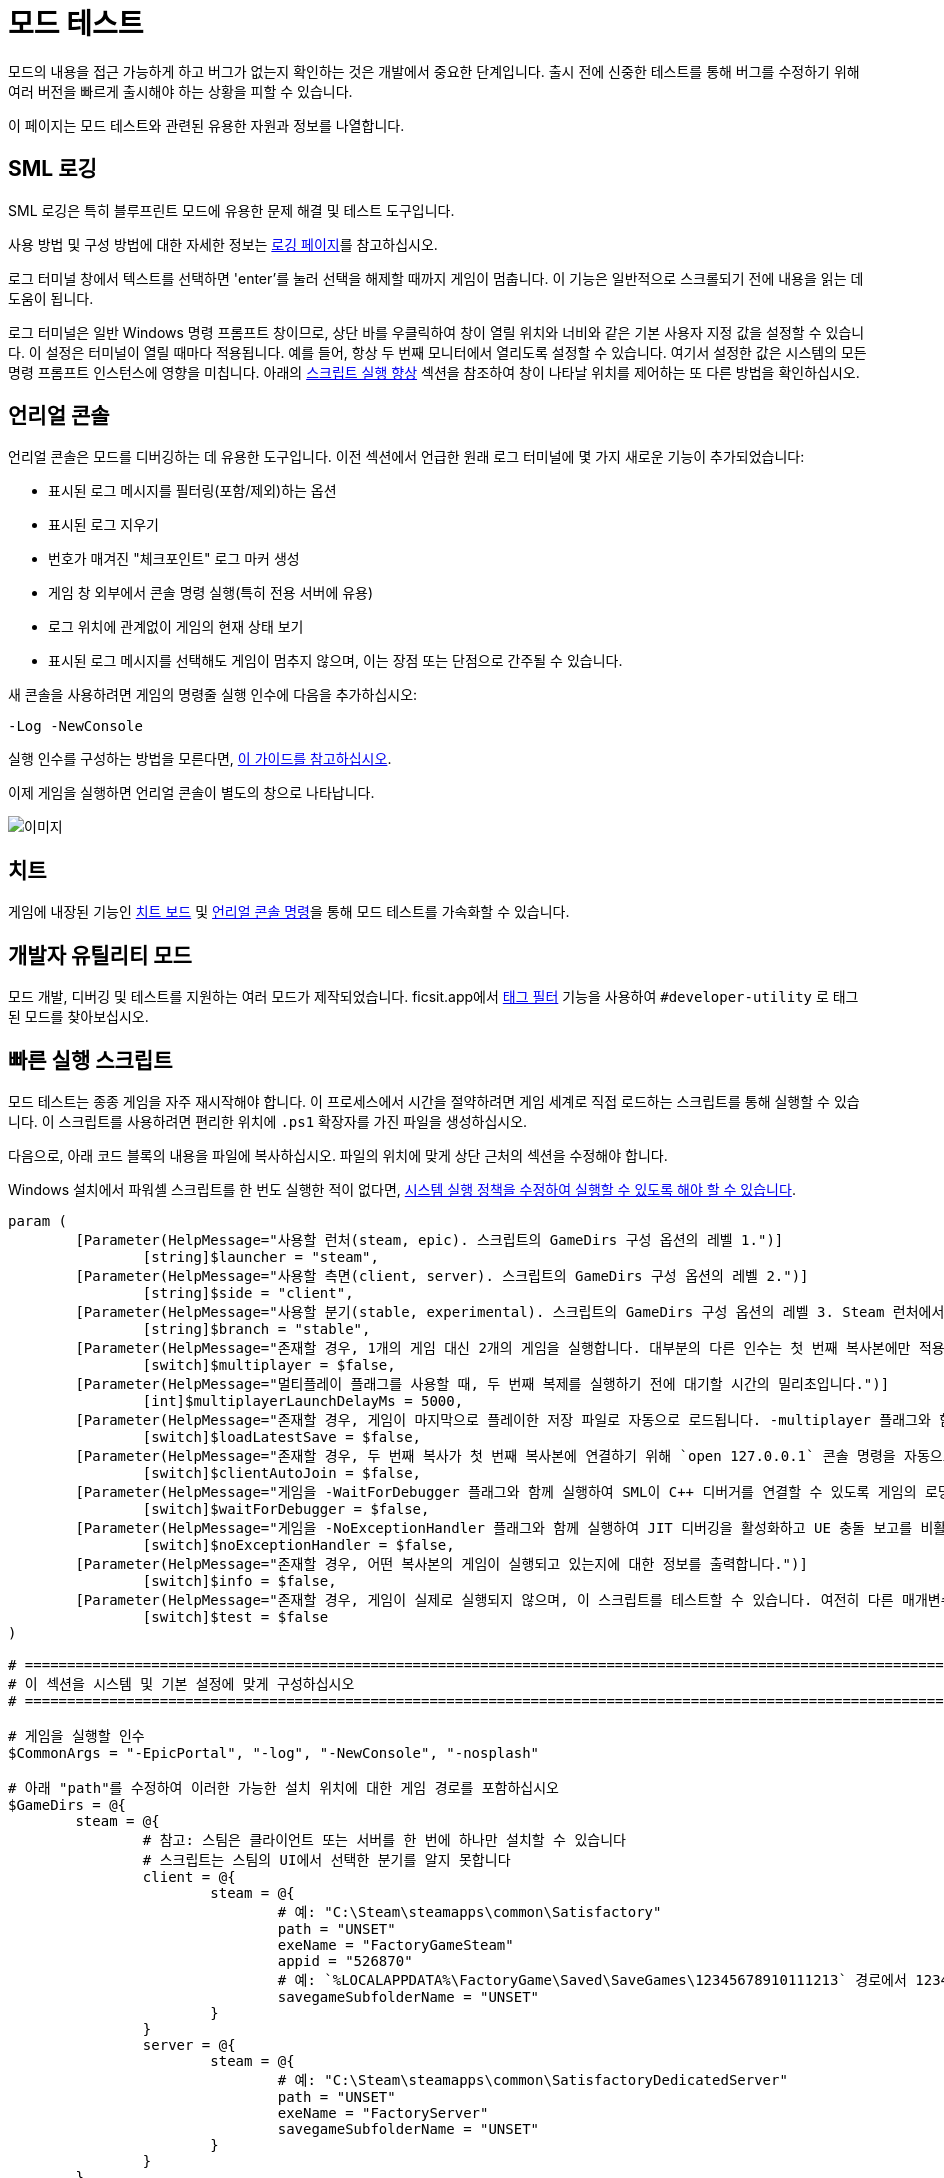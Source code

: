 = 모드 테스트

모드의 내용을 접근 가능하게 하고
버그가 없는지 확인하는 것은 개발에서 중요한 단계입니다.
출시 전에 신중한 테스트를 통해 버그를 수정하기 위해
여러 버전을 빠르게 출시해야 하는 상황을 피할 수 있습니다.

이 페이지는 모드 테스트와 관련된 유용한 자원과 정보를 나열합니다.

== SML 로깅

SML 로깅은 특히 블루프린트 모드에 유용한 문제 해결 및 테스트 도구입니다.

사용 방법 및 구성 방법에 대한 자세한 정보는 xref:Development/ModLoader/Logging.adoc[로깅 페이지]를 참고하십시오.

로그 터미널 창에서 텍스트를 선택하면
'enter'를 눌러 선택을 해제할 때까지 게임이 멈춥니다.
이 기능은 일반적으로 스크롤되기 전에 내용을 읽는 데 도움이 됩니다.

로그 터미널은 일반 Windows 명령 프롬프트 창이므로,
상단 바를 우클릭하여 창이 열릴 위치와 너비와 같은
기본 사용자 지정 값을 설정할 수 있습니다.
이 설정은 터미널이 열릴 때마다 적용됩니다.
예를 들어, 항상 두 번째 모니터에서 열리도록 설정할 수 있습니다.
여기서 설정한 값은 시스템의 모든 명령 프롬프트 인스턴스에 영향을 미칩니다.
아래의 <<스크립트 실행 향상>> 섹션을 참조하여
창이 나타날 위치를 제어하는 또 다른 방법을 확인하십시오.

== 언리얼 콘솔

언리얼 콘솔은 모드를 디버깅하는 데 유용한 도구입니다.
이전 섹션에서 언급한 원래 로그 터미널에 몇 가지 새로운 기능이 추가되었습니다:

- 표시된 로그 메시지를 필터링(포함/제외)하는 옵션
- 표시된 로그 지우기
- 번호가 매겨진 "체크포인트" 로그 마커 생성
- 게임 창 외부에서 콘솔 명령 실행(특히 전용 서버에 유용)
- 로그 위치에 관계없이 게임의 현재 상태 보기
- 표시된 로그 메시지를 선택해도 게임이 멈추지 않으며, 이는 장점 또는 단점으로 간주될 수 있습니다.

새 콘솔을 사용하려면 게임의 명령줄 실행 인수에 다음을 추가하십시오:

`-Log -NewConsole`

실행 인수를 구성하는 방법을 모른다면,
xref:faq.adoc#_게임을_시작할_때_실행_인수를_어떻게_설정합니까[이 가이드를 참고하십시오].

이제 게임을 실행하면 언리얼 콘솔이 별도의 창으로 나타납니다.

image:TestingResources/Unreal-Console.png[이미지]

== 치트

게임에 내장된 기능인
xref:Development/Satisfactory/CheatBoard.adoc[치트 보드]
및 xref:SMLChatCommands.adoc#ConsoleCommands[언리얼 콘솔 명령]을 통해 모드 테스트를 가속화할 수 있습니다.

== 개발자 유틸리티 모드

모드 개발, 디버깅 및 테스트를 지원하는 여러 모드가 제작되었습니다.
ficsit.app에서 xref:ForUsers/Tags.adoc[태그 필터] 기능을 사용하여
`#developer-utility` 로 태그된 모드를 찾아보십시오.

[id="LaunchScript"]
== 빠른 실행 스크립트

모드 테스트는 종종 게임을 자주 재시작해야 합니다.
이 프로세스에서 시간을 절약하려면 게임 세계로 직접 로드하는 스크립트를 통해 실행할 수 있습니다.
이 스크립트를 사용하려면 편리한 위치에 `.ps1` 확장자를 가진 파일을 생성하십시오.

다음으로, 아래 코드 블록의 내용을 파일에 복사하십시오.
파일의 위치에 맞게 상단 근처의 섹션을 수정해야 합니다.

Windows 설치에서 파워셸 스크립트를 한 번도 실행한 적이 없다면,
https://pureinfotech.com/change-execution-policy-run-scripts-powershell/[시스템 실행 정책을 수정하여 실행할 수 있도록 해야 할 수 있습니다].

[source,ps1]
----
param (
	[Parameter(HelpMessage="사용할 런처(steam, epic). 스크립트의 GameDirs 구성 옵션의 레벨 1.")]
		[string]$launcher = "steam",
	[Parameter(HelpMessage="사용할 측면(client, server). 스크립트의 GameDirs 구성 옵션의 레벨 2.")]
		[string]$side = "client",
	[Parameter(HelpMessage="사용할 분기(stable, experimental). 스크립트의 GameDirs 구성 옵션의 레벨 3. Steam 런처에서는 지원되지 않음.")]
		[string]$branch = "stable",
	[Parameter(HelpMessage="존재할 경우, 1개의 게임 대신 2개의 게임을 실행합니다. 대부분의 다른 인수는 첫 번째 복사본에만 적용되며, 세부 사항은 스크립트 구현을 참조하십시오.")]
		[switch]$multiplayer = $false,
	[Parameter(HelpMessage="멀티플레이 플래그를 사용할 때, 두 번째 복제를 실행하기 전에 대기할 시간의 밀리초입니다.")]
		[int]$multiplayerLaunchDelayMs = 5000,
	[Parameter(HelpMessage="존재할 경우, 게임이 마지막으로 플레이한 저장 파일로 자동으로 로드됩니다. -multiplayer 플래그와 함께 사용할 경우, 저장 파일은 SaveGames 디렉토리의 `common` 하위 폴더에 있어야 합니다.")]
		[switch]$loadLatestSave = $false,
	[Parameter(HelpMessage="존재할 경우, 두 번째 복사가 첫 번째 복사본에 연결하기 위해 `open 127.0.0.1` 콘솔 명령을 자동으로 실행합니다. -loadLatestSave 플래그와 함께 사용해야 합니다.")]
		[switch]$clientAutoJoin = $false,
	[Parameter(HelpMessage="게임을 -WaitForDebugger 플래그와 함께 실행하여 SML이 C++ 디버거를 연결할 수 있도록 게임의 로딩 과정을 보류합니다.")]
		[switch]$waitForDebugger = $false,
	[Parameter(HelpMessage="게임을 -NoExceptionHandler 플래그와 함께 실행하여 JIT 디버깅을 활성화하고 UE 충돌 보고를 비활성화합니다.")]
		[switch]$noExceptionHandler = $false,
	[Parameter(HelpMessage="존재할 경우, 어떤 복사본의 게임이 실행되고 있는지에 대한 정보를 출력합니다.")]
		[switch]$info = $false,
	[Parameter(HelpMessage="존재할 경우, 게임이 실제로 실행되지 않으며, 이 스크립트를 테스트할 수 있습니다. 여전히 다른 매개변수에 따라 필요한 파일이 생성될 수 있습니다.")]
		[switch]$test = $false
)

# ========================================================================================================================
# 이 섹션을 시스템 및 기본 설정에 맞게 구성하십시오
# ========================================================================================================================

# 게임을 실행할 인수
$CommonArgs = "-EpicPortal", "-log", "-NewConsole", "-nosplash"

# 아래 "path"를 수정하여 이러한 가능한 설치 위치에 대한 게임 경로를 포함하십시오
$GameDirs = @{
	steam = @{
		# 참고: 스팀은 클라이언트 또는 서버를 한 번에 하나만 설치할 수 있습니다
		# 스크립트는 스팀의 UI에서 선택한 분기를 알지 못합니다
		client = @{
			steam = @{
				# 예: "C:\Steam\steamapps\common\Satisfactory"
				path = "UNSET"
				exeName = "FactoryGameSteam"
				appid = "526870"
				# 예: `%LOCALAPPDATA%\FactoryGame\Saved\SaveGames\12345678910111213` 경로에서 12345678910111213
				savegameSubfolderName = "UNSET"
			}
		}
		server = @{
			steam = @{
				# 예: "C:\Steam\steamapps\common\SatisfactoryDedicatedServer"
				path = "UNSET"
				exeName = "FactoryServer"
				savegameSubfolderName = "UNSET"
			}
		}
	}
	epic = @{
		client = @{
			stable = @{
				path = "UNSET"
				exeName = "FactoryGameEGS"
				# 예: `%LOCALAPPDATA%\FactoryGame\Saved\SaveGames\1234letters0and0numbers0longer12` 경로에서 1234letters0and0numbers0longer12
				savegameSubfolderName = "UNSET"
			}
			experimental = @{
				path = "UNSET"
				exeName = "FactoryGameEGS"
				savegameSubfolderName = "UNSET"
			}
		}
		server = @{
			stable = @{
				path = "UNSET"
				exeName = "FactoryServer"
				savegameSubfolderName = "UNSET"
			}
			experimental = @{
				path = "UNSET"
				exeName = "FactoryServer"
				savegameSubfolderName = "UNSET"
			}
		}
	}
	# 선택적으로 추가 -launcher 옵션을 여기에서 정의하십시오. 계층 구조는 -launcher > -side > -branch 입니다.
}

# 화면에서 창 크기 및 위치를 선택적으로 구성하십시오 (2개의 복사를 사용할 때 2세트)
$Game1 = "$CommonArgs" #, "-windowed", "-WinX=0", "-WinY=32", "ResX=960", "ResY=1040"
$Game2 = "$CommonArgs" #, "-windowed", "-WinX=960", "-WinY=32", "ResX=960", "ResY=1040"

# -loadLatestSave와 함께 사용할 저장 파일 루트 폴더의 위치
# 기본값은 괜찮지만 원할 경우 변경할 수 있습니다
# 저장 게임 데이터의 전체 경로를 만들기 위해 GameDirs 데이터의 savegameSubfolderName과 결합됩니다
$SaveFolder = "$($env:LOCALAPPDATA)\FactoryGame\Saved\SaveGames\"


# 맞춤 재정의를 여기에 넣으십시오(예: $GameDirs의 값을 한 곳에서 지정하려는 경우)
# 예시
# $GameDirs["steam"]["client"]["steam"]["path"] = "C:\Steam\steamapps\common\Satisfactory"

# ========================================================================================================================
# 구성 섹션 종료
# ========================================================================================================================

$AutolaunchTempFileName = "AutolaunchScript_Temp.ini"

function CreateSteamAppidFile([string]$filepath, [string]$appid) {
	# 스팀 복사를 실행하는 데 필요
	$SteamAppidFilePath = "$filepath\Engine\Binaries\Win64\steam_appid.txt"
	try {
		# void로 캐스팅하여 출력 억제
		[void](New-Item $SteamAppidFilePath -ItemType File -Force)
		Add-Content $SteamAppidFilePath $appid
	} catch {
		Write-Error "스팀 appid 파일을 생성/수정하는 데 실패했습니다($SteamAppidFilePath), 스크립트를 관리자 권한으로 실행해 보십시오"
		Write-Error $_
		exit 1
	}
}

function ResolveGamePathFromParams() {
	$selectedLauncher = $GameDirs[$launcher]
	if ($selectedLauncher -eq $null) {
		Write-Error "요청한 '$launcher' 런처가 스크립트 구성 옵션에 정의되어 있지 않습니다"
		exit 1
	}
	$selectedSide = $selectedLauncher[$side]
	if ($selectedSide -eq $null) {
		Write-Error "요청한 '$side' 측면이 '$launcher' 런처의 스크립트 구성 옵션에 정의되어 있지 않습니다"
		exit 1
	}
	$actualBranch = $branch
	if ($launcher -eq "steam") {
		Write-Debug "스크립트는 스팀에 대한 여러 분기를 지원하지 않으므로 '$branch'의 -branch 옵션을 무시합니다"
		$actualBranch = "steam"
	}
	$gamePathInfo = $selectedSide[$actualBranch]
	if (($gamePathInfo -eq $null) -or ($gamePathInfo -eq "UNSET")) {
		Write-Error "요청한 '$actualBranch' 분기가 '$launcher' 런처의 '$side' 측면에 정의되어 있지 않습니다"
		exit 1
	}
	$gameDir = $gamePathInfo["path"]
	if ($gameDir -eq $null) {
		Write-Error "선택한 게임 설치 '$selectedLauncher > $selectedSide > $actualBranch'에 'path' 데이터가 없습니다. 설치의 루트 디렉토리여야 합니다"
		exit 1
	}
	$gameEXE = $gamePathInfo["exeName"]
	if ($gameEXE -eq $null) {
		Write-Error "선택한 게임 설치 '$selectedLauncher > $selectedSide > $actualBranch'에 'exeName' 데이터가 없습니다. 게임을 실행하는 실행 파일의 이름이어야 합니다"
		exit 1
	}
	if (-not ($gamePathInfo["appid"] -eq $null)) {
		CreateSteamAppidFile -filepath $gameDir -appid $gamePathInfo["appid"]
	}
	return $gamePathInfo
}

$gamePathInfo = ResolveGamePathFromParams

if ($info) {
	Write-Output "사용 중인 게임 설치:"
	Write-Output $gamePathInfo
}


function PrepareArgs([string]$baseArgs, [switch]$applyFirstInstanceOnlyArguments, [System.Collections.Hashtable]$pathInfo) {
	$buildArgs = "$baseArgs"
	if ($clientAutoJoin -and (-not $multiplayer -or -not $loadLatestSave)) {
		Write-Error "clientAutoJoin 플래그는 multiplayer 플래그와 loadLatestSave 플래그가 필요하므로 클라이언트가 참여할 수 있는 실행 중인 게임이 있어야 합니다"
		exit 1
	}

	if ($applyFirstInstanceOnlyArguments) {
		if ($waitForDebugger) {
			$buildArgs = "$buildArgs", "-WaitForDebugger"
		}
		if ($noExceptionHandler) {
			$buildArgs = "$buildArgs", "-NoExceptionHandler"
		}
		if ($loadLatestSave) {
			if ($multiplayer) {
				# 멀티플레이 GUID 일관성 결과: 플랫폼 저장 파일을 볼 수 없습니다. 'common' 하위 폴더에 있어야 합니다
				$saveFolderUserId = "common"
			} else {
				$saveFolderUserId = $gamePathInfo["savegameSubfolderName"]
			}

			if (($saveFolderUserId -eq $null) -or ($saveFolderUserId -eq "UNSET")) {
				Write-Error "선택한 게임 설치는 스크립트 구성 옵션에 'savegameSubfolderName' 데이터가 없습니다. -loadLatestSave와 함께 사용할 저장 파일이 포함된 저장 디렉토리 내의 하위 폴더의 이름이어야 합니다. 입력한 동일한 파일 디렉터리: $SaveFolder"
				exit 1
			}

			$fullSaveFolder = "$SaveFolder\$saveFolderUserId"

			# https://stackoverflow.com/questions/9675658/powershell-get-childitem-most-recent-file-in-directory
			# 스팀은 여기에서 steam_autocloud.vdf 파일을 유지하여 저장 게임이 아닙니다
			$latestSaveFile = (Get-ChildItem $fullSaveFolder -Attributes !Directory -Filter *.sav | sort LastWriteTime | select -last 1)
			$latestSaveFileName = $latestSaveFile.Basename

			# 새티스팩토리의 -ini 기능을 사용하여 ini 파일을 생성할 필요 없이 이 정보를 전달하기 위해 -EngineINI(언리얼) 사용
			$buildArgs = "$buildArgs", "-ini:Engine:[/Script/EngineSettings.GameMapsSettings]:GameDefaultMap=/Game/FactoryGame/Map/GameLevel01/Persistent_Level.Persistent_Level,[/Script/EngineSettings.GameMapsSettings]:LocalMapOptions=?skipOnboarding?listen?loadgame=$latestSaveFileName"
		}
	} else {
		# 두 번째 복제만 clientAutoJoin을 위한 연결 명령을 실행
		if ($clientAutoJoin) {
			# ExecCmds는 UE 구문을 사용: https://dev.epicgames.com/documentation/en-us/unreal-engine/unreal-engine-command-line-arguments-reference
			$buildArgs = "$buildArgs", '-ExecCmds="open 127.0.0.1"'
		}
	}
	if ($multiplayer) {
		# CustomConfig: 새티스팩토리 특정. 멀티플레이 GUID의 일관성을 높입니다
		# Multiprocess: 게임이 사용자 설정 및 기타 .ini 파일을 작성하지 않도록 합니다(여러 복사본이 열려 있는 동안 안전하지 않은 작업)
		$buildArgs = "$buildArgs", "-CustomConfig=", "-Multiprocess"
	}
	return $buildArgs
}

$gameDir = $gamePathInfo["path"]
$gameEXE = $gamePathInfo["exeName"]
$GameString = "$($gameDir)\$($gameEXE).exe"

$Game1 = PrepareArgs $Game1 -applyFirstInstanceOnlyArguments
$Game2 = PrepareArgs $Game2

function BGProcess(){
	if ($test) {
		Write-Output "테스트 스위치가 사용되었습니다. 게임을 실제로 실행하지 않습니다"
		Write-Output "이 게임 인스턴스의 인수: "
		Write-Output @args
		return
	} else {
		Start-Process -NoNewWindow @args
	}
}

BGProcess $GameString $Game1

if ($multiplayer) {
	if (-not $test) {
		sleep -m $multiplayerLaunchDelayMs
	}
} else {
	return
}

BGProcess $GameString $Game2

----

[NOTE]
====
한국어로 번역되면서 정상적으로 스크립트를 실행하기 위해서는 파일 저장 시 인코딩 형식을 UTF-8 with BOM(또는 UTF-8-SIG)으로 지정해야 합니다.
====

=== 사용법

실행 스크립트가 설정된 후, 실행할 때 플래그를 사용하여 동작을 제어하십시오.
분기 기능을 사용하려면 구성 섹션에 지정한 위치에 별도의 게임 복사본이 설치되어 있어야 합니다.

파워셸 파일 이름이 `SFLaunch_Advanced` 라고 가정하면:

- `.\SFLaunch_Advanced.ps1` 은 스팀 클라이언트 버전의 게임을 실행합니다. 설치된 분기에 따라 다릅니다.
- `.\SFLaunch_Advanced.ps1 -loadLatestSave` 는 마지막으로 만든 저장 파일로 자동으로 로드됩니다.
- `.\SFLaunch_Advanced.ps1 -launcher epic -side server -branch experimental` 은 에픽게임즈 실험적 전용 서버를 실행합니다.
- `.\SFLaunch_Advanced.ps1 -multiplayer` 는 스팀 게임 클라이언트의 두 복사본을 실행합니다.
- `.\SFLaunch_Advanced.ps1 -launcher epic -branch experimental -multiplayer` 는 에픽 실험적 게임 클라이언트의 두 복사본을 실행합니다.

[NOTE]
====
`-loadLatestSave` 플래그를 사용할 때, 게임이 저장 파일을 로드할 수 없는 경우
(예: 게임의 이전 버전에서 더 새로운 저장 파일을 로드하려고 시도하는 경우)
게임은 대신 새 저장 파일을 생성하고 로드합니다.

`-loadLatestSave` 플래그는
link:#LoadCustomLevel[추가 구성]이 필요합니다.
====

=== 스크립트 실행 향상

언리얼은 https://docs.unrealengine.com/4.26/en-US/ProductionPipelines/CommandLineArguments/[많은]
다른 명령줄 인수를 지원하며, 그 중 일부는 멀티 테스트에 유용할 수 있습니다.
예를 들어, `-windowed -WinX=0 -WinY=0` 는 게임을 화면의 왼쪽 상단 모서리에서 엽니다.
유사한 인수는 콘솔 창에도 존재합니다(`ConsoleX` 및 `ConsoleY`).
게임이 실행될 해상도를 지정할 수도 있습니다: `-WinX=1280 -WinY=720`.

창이 다른 모니터에서 열리도록 하려면,
인수에 음수 또는 더 큰 숫자를 사용해야 합니다.
기본 모니터의 왼쪽 상단 모서리는 X=0, Y=0입니다.

이러한 옵션을 결합하면, 아래와 같은 실행 인수를 얻을 수 있습니다.
이 인수는 각 인스턴스에 가능한 한 많은 화면 공간을 제공하며
(제목 표시줄 및 시작 메뉴 높이를 고려하면서)
1920x1080 해상도 화면에서 비정상적인 종횡비를 감수해야 합니다.
[source,ps1]
----
$Args1 = "-EpicPortal", "-NoSteamClient", '-Username="'+$Username1+'"', "-WinX=0", "-WinY=32", "ResX=960", "ResY=1040"
$Args2 = "-EpicPortal", "-NoSteamClient", '-Username="'+$Username2+'"', "-WinX=960", "-WinY=32", "ResX=960", "ResY=1040"
----

== 멀티플레이 테스트

로컬에서 멀티플레이 기능을 테스트하려면 다음 접근 방식 중 하나를 사용해야 합니다:

[id="MultiplayerTesting_Launch2Copies"]
=== 접근 방식 A: 두 게임 클라이언트 실행

게임 클라이언트의 두 복사본을 동시에 실행하고 한 클라이언트에서 다른 클라이언트에 참여할 수 있습니다.
일반적으로 스팀 및 에픽게임즈 런처는 이를 허용하지 않지만,
이전 섹션의 link:#LaunchScript[실행 스크립트]는 게임을 런처에서 분리하여 두 복사본을 실행할 수 있습니다.
이렇게 하면 "정상적인" 멀티플레이 기능이 중단되고 IP 멀티플레이 세션만 사용할 수 있습니다.

[NOTE]
====
에픽과 스팀에서 게임을 소유하고 있다면 한 클라이언트를 "정상적으로" 다른 클라이언트에서 참여할 수 있습니다.
이 경우 모드를 두 에픽 및 스팀 대상에 대해 컴파일해야 하므로 개발 속도가 느려질 수 있습니다.
====

이렇게 하려면:

1. link:#LaunchScript[실행 스크립트]를 실행하여 게임 클라이언트의 두 복사본을 엽니다.
2. 호스트로 지정한 복사본에서 로드할 저장 파일을 선택합니다. (또는 `-loadLatestSave` 플래그를 사용하십시오)
로드하기 전에 "로드 설정" 버튼을 클릭하고 "세션 유형"을 `IP` 로 변경합니다.
3. 클라이언트로 지정한 복사본에서 "게임 참여" 메뉴를 열고 IP `127.0.0.1` 을 입력합니다.
또는 어디에서나 xref:SMLChatCommands.adoc#ConsoleCommands[콘솔 명령]을 사용하여 `open 127.0.0.1` 을 사용할 수 있습니다.

[IMPORTANT]
====
이 접근 방식을 사용하면 게임 실행 간에 일관된 플레이어 GUID가 생성되지 않습니다.
일관된 GUID가 필요한 경우, 한 쪽에 대해 일반 에픽/스팀 복사본을 사용하십시오.
====

[id="MultiplayerTesting_LocalDedicatedServer"]
=== 접근 방식 B: 클라이언트 및 전용 서버 실행

로컬에서 전용 서버를 실행하고 게임 클라이언트로 연결할 수 있습니다.
이 방법은 테스트할 때마다 클라이언트 및 서버 타겟에 대해 모드를 컴파일해야 하므로 개발 속도가 느려질 수 있습니다.

전용 서버는 실행 시 자동으로 저장 파일을 로드하므로,
테스트하는 동작에 따라 테스트 속도를 높일 수도 있고 낮출 수도 있습니다.

이 접근 방식을 사용하려면, 이 페이지의 link:#TestingDedicatedServers[전용 서버 섹션]을 확인하십시오.

[id="LoadCustomLevel"]
== 실행 시 사용자 정의 레벨 로드

link:#LaunchScript[실행 스크립트]는 게임이 메인 메뉴가 아닌 게임 세계로 자동으로 로드되도록 하는 방법을 보여줍니다.
이렇게 하면 모드를 테스트할 때 로드 시간과 클릭 수를 줄일 수 있습니다.
그러나 로드하려는 레벨이 사용자 정의 레벨인 경우 약간 수정해야 합니다.

파워셸 스크립트의 loadLatestSave 옵션은 특정 저장 파일 및
GameDefaultMap을 로드하는 지침을 포함하는 ini 파일을 즉석에서 생성합니다.
사용자 정의 레벨을 가리키도록 파워셸 스크립트를 수정해야 합니다.

먼저, 사용자 정의 레벨에 사용할 경로를 찾아야 합니다.
이는 레벨의 애셋 경로를 기반으로 합니다.
예를 들어, https://github.com/Nogg-aholic/NogsLevel/blob/master/Content/NogsLevel.umap[Nog의 레벨 애셋은 콘텐츠 루트에 위치하므로],
그 경로는 `/NogsLevel/NogsLevel.NogsLevel` 입니다.
https://github.com/satisfactorymodding/SatisfactoryModLoader/blob/master/Mods/ExampleMod/Content/Maps/ExampleLevel/ExampleLevel.umap[예제 레벨은 조금 더 깊이 있고],
그 경로는 `/ExampleMod/Maps/ExampleLevel/ExampleLevel.ExampleLevel` 입니다.

스크립트에서 `GameDefaultMap` 을 설정하는 줄을 수정하여 사용자 정의 레벨의 자산 경로를 가리키도록 하십시오.

그런 김에 로드 프로세스를 사용자 정의하기 위해 사용할 수 있는 몇 가지 다른 플래그가 있습니다:

+++ <details><summary> +++
FG 맵 옵션 스위치 (Archengius):
+++ </summary><div> +++
....
참고: 이는 2021년의 것이며 구식일 수 있습니다.

AFGGameMode::InitGame에서 발견된 스위치:

?skipOnboarding (착륙 애니메이션 건너뛰기)
?allowPossessAny (맵에서 어떤 폰도 소유할 수 있도록 허용, 플레이어 ID가 일치하지 않더라도)
?loadgame=<저장 게임 이름 (경로 및 확장자 없이)>
?startloc<시작 위치 태그 이름> (AFGGameMode::ChoosePlayerStart_Implementation 참고)
?sessionName=<세션 이름> (mSaveSessionName을 설정하므로, 자동 저장 파일 이름 및 아마도 다른 플레이어에게 표시되는 이름을 결정합니다)
?DayLength=<일 길이(분)>
?NightLength=<밤 길이(분)>

일반적인 메모:
  시작 위치 태그 이름에 대한:
      - TRADING_POST는 APlayerStart 액터 태그입니다
      - 일치하는 PlayerStartTag가 있는 APlayerStart 액터가 선택됩니다
  세션 이름에 대한:
      - 아마도 "번들 저장" 시스템이 존재하는 것 같습니다. 추가 조사가 필요합니다.

AFGGameSession에서 발견된 스위치:

?Visibility=SV_Private/SV_Public (세션 가시성)
?adminpassword=<콘솔 명령 AdminLogin을 통해 호스트 권한을 얻기 위해 사용되는 관리자 비밀번호>
....
+++ </div></details> +++

[id="TestingDedicatedServers"]
== 전용 서버

전용 서버에서 테스트를 시작하려면 먼저 전용 서버를 설정해야 합니다.

=== 설정

서버를 설정하는 몇 가지 옵션이 있습니다.
다음 섹션으로 넘어가기 전에 어떤 옵션이 가장 적합할지 고려하십시오.

서버 수령 과정을 처음 수행하려면
정상적으로 실행된 게임 클라이언트를 사용해야 합니다 (예: 스팀 또는 에픽을 통해).
서버 수령 과정이 완료되면, 이 페이지의 다른 곳에서 설명된 실행 스크립트를 사용하여 실행된 복사본으로 돌아갈 수 있습니다.

[id="TestingDedicatedServers_LocalServer"]
==== 옵션 1: 로컬 설치된 전용 서버

전용 서버를 자신의 컴퓨터에 설치하고 로컬에서 실행할 수 있습니다.
이렇게 하면 컴퓨터에 추가적인 부담이 생기며, 저사양 시스템에서는 실행이 불가능할 수 있습니다.
그러나 일반적으로 설정하기 가장 쉬운 옵션입니다.

이 옵션에서는 전용 서버가 게임의 저장 폴더를 공유하므로,
저장 파일을 업로드하려고 하면 실패합니다. 이미 해당 폴더에 저장이 존재하기 때문입니다.
사용할 저장 파일을 선택하려면 서버의 세션 이름을 편집해야 합니다.
https://satisfactory.wiki.gg/wiki/Dedicated_servers#Loading_a_save_file[새티스팩토리 위키의 지침]을 따르십시오.

서버에서 테스트할 때 인터넷에 연결할 필요가 없으므로,
스팀 또는 에픽 서버에 올바르게 인증하는 방법에 대한 위키의 지침은 필요하지 않습니다.
전용 서버에 대한 최소 권장 실행 인수는
`.\FactoryServer.exe -log -EpicPortal -NoSteamClient` 입니다.

로컬에서 호스팅된 서버에 연결하려면
일반 서버 브라우저를 통해 연결하거나
`open 127.0.0.1` 콘솔 명령 등을 사용할 수 있습니다.

[id="TestingDedicatedServers_RemoteServer"]
==== 옵션 2: 원격 전용 서버

네트워크의 다른 컴퓨터에 전용 서버를 설정할 수도 있습니다.
이렇게 하면 자신의 컴퓨터에 대한 리소스 부담을 피할 수 있습니다.

`게임 경로에 복사` 개발 패키징 설정 옵션에서 네트워크 위치를 제공할 수 있습니다.
예: `//192.168.1.42/appdata/satisfactory`,
즉, 알파킷이 원격 서버에서 파일을 복사하고 교체하는 작업을 처리합니다.

파일 변경 사항을 다시 로드하기 위해 매번 패키지를 다시 시작해야 합니다.

[id="TestingDedicatedServers_AskNicely"]
==== 옵션 3: 디스코드에서 정중하게 요청하기

커뮤니티 구성원이 모드를 테스트할 수 있도록 전용 서버에 대한 접근을 제공할 수 있습니다.
모드 도움 채널에서 요청해 보십시오. 누군가 응답할 수 있지만, 응답이 없을 수도 있습니다.

테스트 빌드를 서버에 수동으로 전송해야 할 수도 있습니다.

[id="TestingDedicatedServers_CrossFingers"]
==== 옵션 4: 행운을 빌기

마지막 수단: 전용 서버에 대해 모드를 컴파일하고 테스트 없이 배포할 수 있습니다.
잠잠하므로 버그가 없다는 가정은 하지 마십시오. 일부 사용자는 발생하는 오류를 보고하지 않을 수 있습니다.
이 방법을 선택하면 모드 페이지에 모드가 전용 서버에서 광범위하게 테스트되지 않았음을 언급해야 합니다.

=== 서버 설치 및 수령

서버를 설정하는 방법을 결정한 후,
https://satisfactory.wiki.gg/wiki/Dedicated_servers[새티스팩토리 위키]의 지침을 따라
작동하는 전용 서버를 설정하고 수정되지 않은 클라이언트로 연결할 수 있는지 확인하십시오.

수정되지 않은 서버에 연결할 수 있는지 확인한 후,
모드를 추가하기 시작할 수 있습니다.
사용자와 동일한 방식으로 xref:ForUsers/DedicatedServerSetup.adoc[설치하거나]
위에서 선택한 옵션 섹션에 설명된 과정을 따르십시오.
